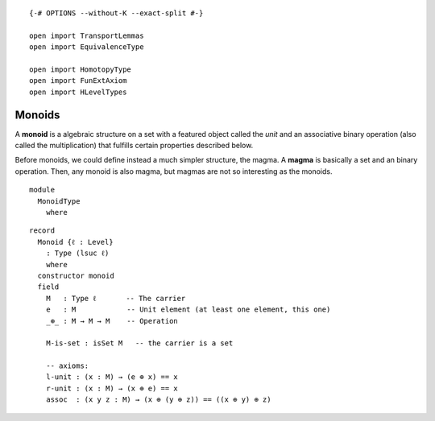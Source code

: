 ::

   {-# OPTIONS --without-K --exact-split #-}

   open import TransportLemmas
   open import EquivalenceType

   open import HomotopyType
   open import FunExtAxiom
   open import HLevelTypes

Monoids
~~~~~~~

A **monoid** is a algebraic structure on a set with a featured object
called the *unit* and an associative binary operation (also called the
multiplication) that fulfills certain properties described below.

Before monoids, we could define instead a much simpler structure, the
magma. A **magma** is basically a set and an binary operation. Then, any
monoid is also magma, but magmas are not so interesting as the monoids.

::

   module
     MonoidType
       where

::

     record
       Monoid {ℓ : Level}
         : Type (lsuc ℓ)
         where
       constructor monoid
       field
         M   : Type ℓ       -- The carrier
         e   : M            -- Unit element (at least one element, this one)
         _⊕_ : M → M → M    -- Operation

         M-is-set : isSet M   -- the carrier is a set

         -- axioms:
         l-unit : (x : M) → (e ⊕ x) == x
         r-unit : (x : M) → (x ⊕ e) == x
         assoc  : (x y z : M) → (x ⊕ (y ⊕ z)) == ((x ⊕ y) ⊕ z)

